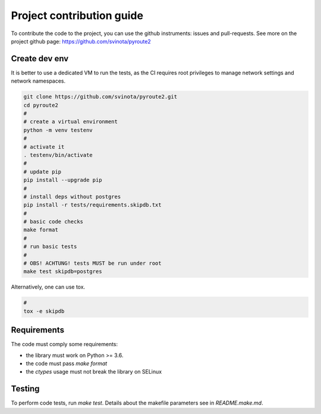 .. devcontribute:

Project contribution guide
==========================

To contribute the code to the project, you can use the
github instruments: issues and pull-requests. See more
on the project github page: https://github.com/svinota/pyroute2

Create dev env
++++++++++++++

It is better to use a dedicated VM to run the tests, as the
CI requires root privileges to manage network settings and
network namespaces.

.. code-block:: bash

    git clone https://github.com/svinota/pyroute2.git
    cd pyroute2
    #
    # create a virtual environment
    python -m venv testenv
    #
    # activate it
    . testenv/bin/activate
    #
    # update pip
    pip install --upgrade pip
    #
    # install deps without postgres
    pip install -r tests/requirements.skipdb.txt
    #
    # basic code checks
    make format
    #
    # run basic tests
    # 
    # OBS! ACHTUNG! tests MUST be run under root
    make test skipdb=postgres

Alternatively, one can use tox.

.. code-block:: bash

    #
    tox -e skipdb

Requirements
++++++++++++

The code must comply some requirements:

* the library must work on Python >= 3.6.
* the code must pass `make format`
* the `ctypes` usage must not break the library on SELinux

Testing
+++++++

To perform code tests, run `make test`. Details about
the makefile parameters see in `README.make.md`.
